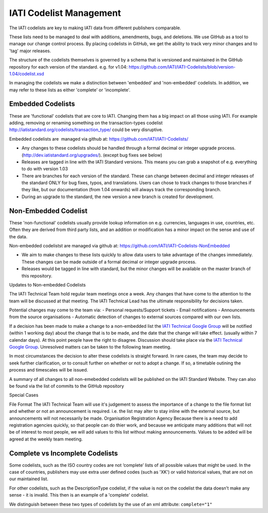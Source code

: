 IATI Codelist Management
========================

The IATI codelists are key to making IATI data from different publishers
comparable.

These lists need to be managed to deal with additions, amendments, bugs,
and deletions. We use GitHub as a tool to manage our change control
process. By placing codelists in GitHub, we get the ability to track
very minor changes and to 'tag' major releases.

The structure of the codelists themselves is governed by a schema that
is versioned and maintained in the GitHub repository for each version of
the standard. e.g. for v1.04:
https://github.com/IATI/IATI-Codelists/blob/version-1.04/codelist.xsd

In managing the codelists we make a distinction between 'embedded' and
'non-embedded' codelists. In addition, we may refer to these lists as
either 'complete' or 'incomplete'.

.. _embedded_codelist:

Embedded Codelists
------------------

These are 'functional' codelists that are core to IATI. Changing them
has a big impact on all those using IATI. For example adding, removing
or renaming something on the transaction-types codelist
http://iatistandard.org/codelists/transaction_type/ could
be very disruptive.

Embedded codelists are  managed via github at:
https://github.com/IATI/IATI-Codelists/

-  Any changes to these codelists should be handled through a formal
   decimal or integer upgrade process.
   (http://dev.iatistandard.org/upgrades/).
   (except bug fixes see below)
-  Releases are tagged in line with the IATI Standard versions. This
   means you can grab a snapshot of e.g. everything to do with version
   1.03
-  There are branches for each version of the standard. These can change
   between decimal and integer releases of the standard ONLY for bug
   fixes, typos, and translations. Users can chose to track changes to
   those branches if they like, but our documentation (from 1.04
   onwards) will always track the corresponding branch.
-  During an upgrade to the standard, the new version a new branch is
   created for development.

.. _non_embedded_codelist:

Non-Embedded Codelist
---------------------

These 'non-functional' codelists usually provide lookup information on
e.g. currencies, languages in use, countries, etc. Often they are
derived from third party lists, and an addition or modification has a
minor impact on the sense and use of the data.

Non-embedded codelistst are managed via github at:
https://github.com/IATI/IATI-Codelists-NonEmbedded

-  We aim to make changes to these lists quickly to allow data users to
   take advantage of the changes immediately. These changes can be made
   outside of a formal decimal or integer upgrade process.
-  Releases would be tagged in line with standard, but the minor changes
   will be available on the master branch of this repository.

Updates to Non-embedded Codelists

The IATI Technical Team hold regular team meetings once a week. Any changes that have come to the attention to the team will be discussed at that meeting. The IATI Technical Lead has the ultimate responsibility for decisions taken.

Potential changes may come to the team via:
-  Personal requests/Support tickets
-  Email notifications
-  Announcements from the source organisations
-  Automatic detection of changes to external sources compared with our own lists.

If a decision has been made to make a change to a non-embedded list the `IATI Technical Google Group <https://groups.google.com/forum/#!forum/iati-technical>`__ will be notified (within 1 working day) about the change that is to be made, and the date that the change will take effect. (usually within 7 calendar days). At this point people have the right to disagree. Discussion should take place via the `IATI Technical Google Group <https://groups.google.com/forum/#!forum/iati-technical>`__. Unresolved matters can be taken to the following team meeting.

In most circumstances the decision to alter these codelists is straight forward. In rare cases, the team may decide to seek further clarification, or to consult further on whether or not to adopt a change. If so, a timetable outining the process and timescales will be issued.

A summary of all changes to all non-emebedded codelists will be published on the IATI Standard Website. They can also be found via the list of commits to the GitHub repository

Special Cases

File Format
The IATI Technical Team will use it's judgement to assess the importance of a change to the file format list and whether or not an announcement is required. i.e. the list may alter to stay inline with the external source, but announcements will not necessarily be made.
Organisation Registration Agency
Because there is a need to add registration agencies quickly, so that people can do thier work, and because we anticipate many additions that will not be of interest to most people, we will add values to this list without making announcements. Values to be added will be agreed at the weekly team meeting.

Complete vs Incomplete Codelists
--------------------------------

Some codelists, such as the ISO country codes are not ‘complete’ lists
of all possible values that might be used. In the case of countries,
publishers may use extra user defined codes (such as 'XK') or valid
historical values, that are not on our maintained list.

For other codelists, such as the DescriptionType codelist, if the value
is not on the codelist the data doesn’t make any sense - it is invalid.
This then is an example of a 'complete' codelist.

We distinguish between these two types of codelists by the use of an xml
attribute: ``complete="1"``


